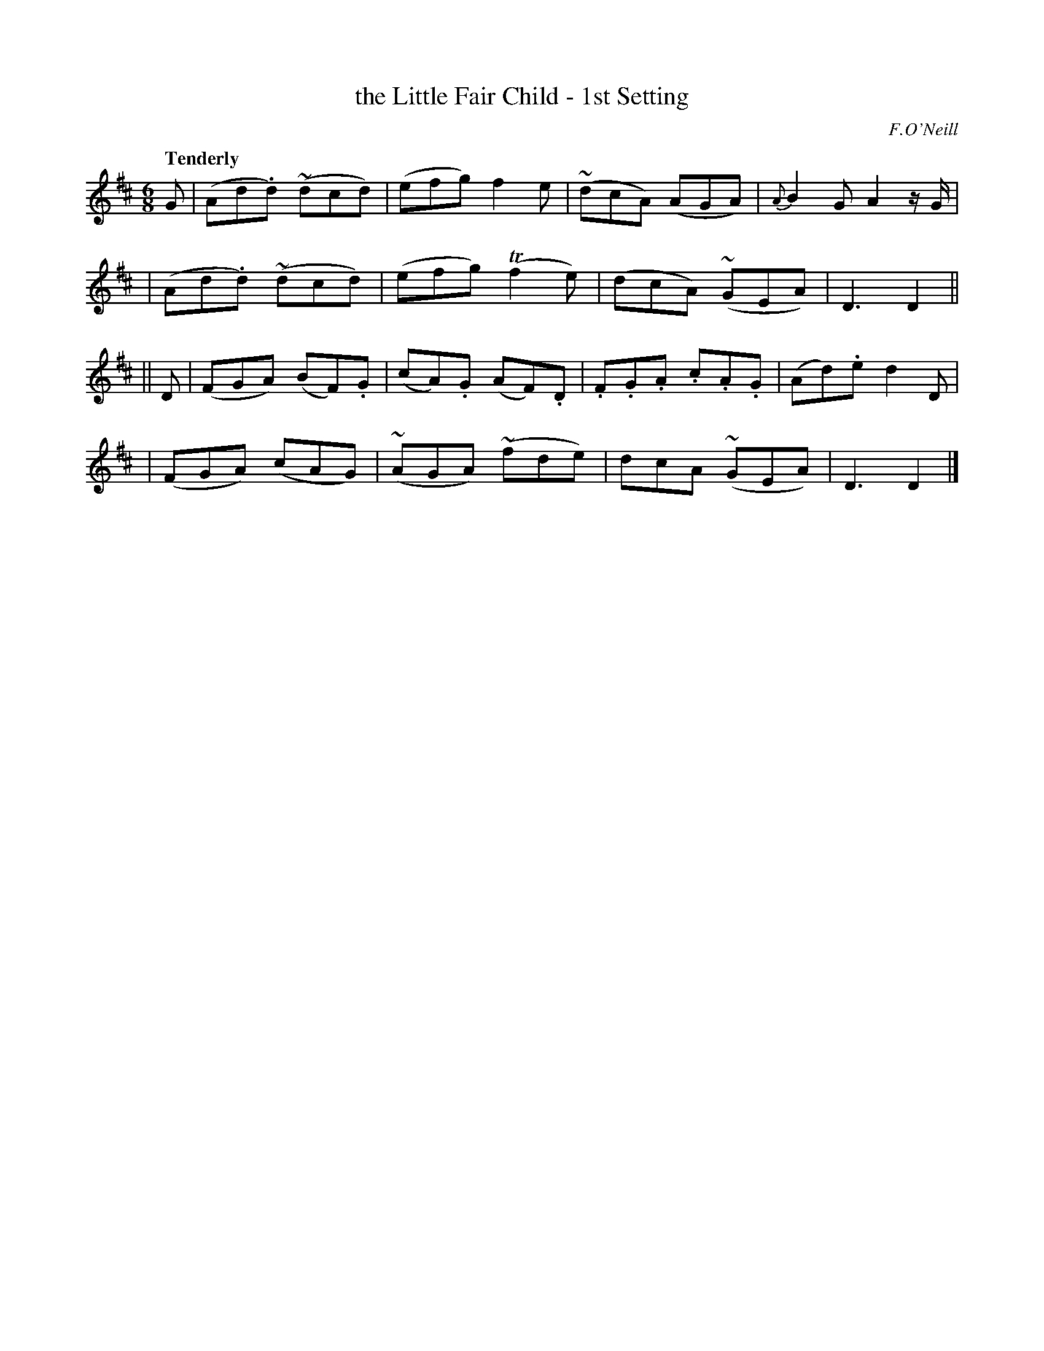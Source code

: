 X: 7
T: the Little Fair Child - 1st Setting
R: air, waltz, jig
%S: s:4 b:16(4+4+4+4)
M: 6/8
L: 1/8
B: O'Neill's 1850 #7
Q: "Tenderly"
O: F.O'Neill
Z: Norbert Paap, norbertp@bdu.uva.nl
K: D
G \
| (Ad.d) ~(dcd) | (efg) f2 e | ~(dcA) (AGA) | {A}B2 G A2z/2G/2 |
| (Ad.d) ~(dcd) | (efg) (Tf2e) | (dcA) ~(GEA) | D3 D2 ||
|| D \
| (FGA) (BF).G | (cA).G (AF).D | .F.G.A .c.A.G | (Ad).e d2 D |
| (FGA) (cAG) | ~(AGA) ~(fde) | dcA ~(GEA) | D3 D2 |]
